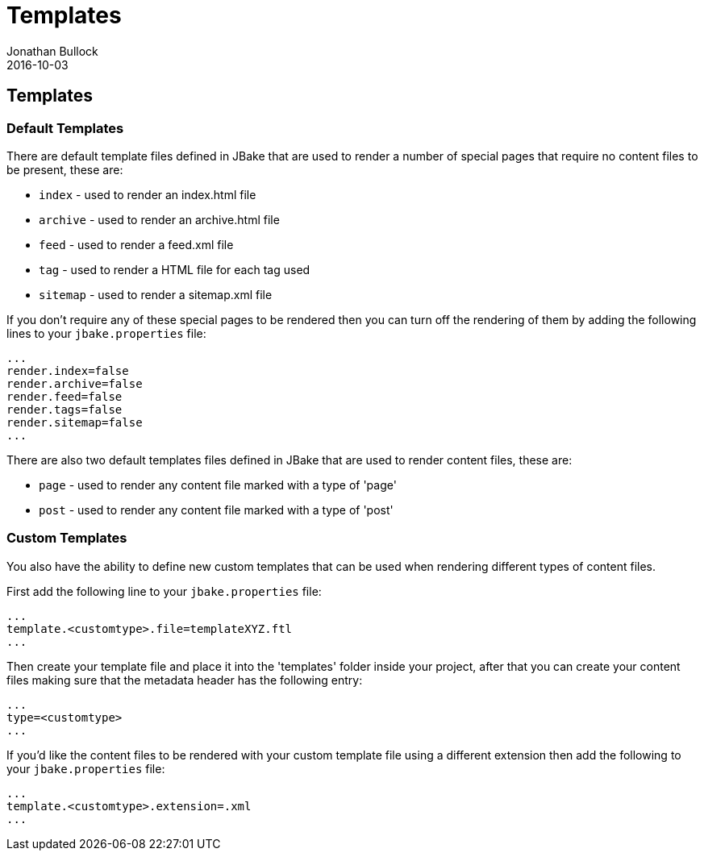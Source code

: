 = Templates
Jonathan Bullock
2016-10-03
:jbake-type: page
:jbake-tags: documentation
:jbake-status: published
:idprefix:

== Templates

=== Default Templates

There are default template files defined in JBake that are used to render a number of special pages that require no content files to be present, these are:

* `index` - used to render an index.html file
* `archive` - used to render an archive.html file
* `feed` - used to render a feed.xml file
* `tag` - used to render a HTML file for each tag used
* `sitemap` - used to render a sitemap.xml file

If you don't require any of these special pages to be rendered then you can turn off the rendering of them by adding the following lines to your 
`jbake.properties` file:

----
...
render.index=false
render.archive=false
render.feed=false
render.tags=false
render.sitemap=false
...
----

There are also two default templates files defined in JBake that are used to render content files, these are:

* `page` - used to render any content file marked with a type of 'page'
* `post` - used to render any content file marked with a type of 'post'

=== Custom Templates

You also have the ability to define new custom templates that can be used when rendering different types of content files.

First add the following line to your `jbake.properties` file:

----
...
template.<customtype>.file=templateXYZ.ftl
...
----

Then create your template file and place it into the 'templates' folder inside your project, after that you can create your content files making sure 
that the metadata header has the following entry:

----
...
type=<customtype>
...
----

If you'd like the content files to be rendered with your custom template file using a different extension then add the following to your `jbake.properties` file:

----
...
template.<customtype>.extension=.xml
...
----
